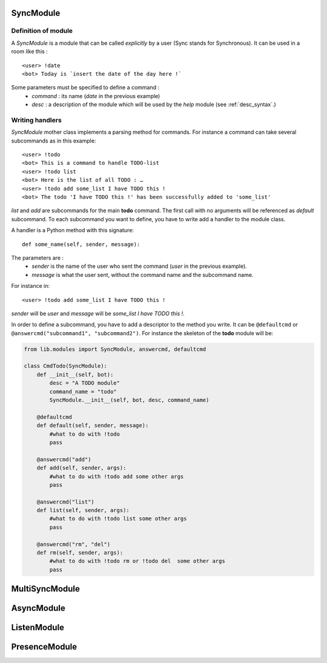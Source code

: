 .. _sync_module:

SyncModule
==========

Definition of module
--------------------

A *SyncModule* is a module that can be called *explicitly* by a user
(Sync stands for Synchronous). It can be used in a room like this : ::

    <user> !date
    <bot> Today is `insert the date of the day here !`

Some parameters must be specified to define a command :
    - *command* : its name (`date` in the previous example)
    - *desc* : a description of the module which will be used by the `help` module (see :ref:`desc_syntax`.)

Writing handlers
----------------

*SyncModule* mother class implements a parsing method for commands.
For instance a command can take several subcommands as in this example: ::
    
    <user> !todo
    <bot> This is a command to handle TODO-list
    <user> !todo list
    <bot> Here is the list of all TODO : …
    <user> !todo add some_list I have TODO this !
    <bot> The todo 'I have TODO this !' has been successfully added to 'some_list'

*list* and *add* are subcommands for the main **todo** command.
The first call with no arguments will be referenced as *default* subcommand.
To each subcommand you want to define, you have to write add a handler 
to the module class.

A handler is a Python method with this signature: ::
    
    def some_name(self, sender, message):

The parameters are :
    - `sender` is the name of the user who sent the command (`user` in the previous example).
    - `message` is what the user sent, without the command name and the subcommand name.

For instance in: ::

    <user> !todo add some_list I have TODO this !
    
`sender` will be *user* and `message` will be *some_list I have TODO this !*.

In order to define a subcommand, you have to add a descriptor to the method you write.
It can be ``@defaultcmd`` or ``@answercmd("subcommand1", "subcommand2")``.
For instance the skeleton of the **todo** module will be:

.. code-block:: python

    from lib.modules import SyncModule, answercmd, defaultcmd

    class CmdTodo(SyncModule):
        def __init__(self, bot):
            desc = "A TODO module"
            command_name = "todo"
            SyncModule.__init__(self, bot, desc, command_name)

        @defaultcmd
        def default(self, sender, message):
            #what to do with !todo
            pass

        @answercmd("add")
        def add(self, sender, args):
            #what to do with !todo add some other args
            pass

        @answercmd("list")
        def list(self, sender, args):
            #what to do with !todo list some other args
            pass
         
        @answercmd("rm", "del")
        def rm(self, sender, args):
            #what to do with !todo rm or !todo del  some other args
            pass
    

.. _multisync_module:

MultiSyncModule
===============

.. _async_module:

AsyncModule
===========

.. _listen_module:

ListenModule
============

.. _presence_module:

PresenceModule
==============
